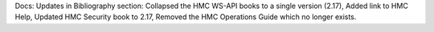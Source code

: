 Docs: Updates in Bibliography section: Collapsed the HMC WS-API books to a
single version (2.17), Added link to HMC Help, Updated HMC Security book to
2.17, Removed the HMC Operations Guide which no longer exists.
